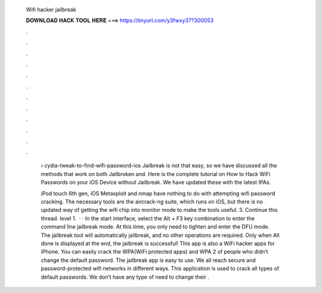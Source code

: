   Wifi hacker jailbreak
  
  
  
  𝐃𝐎𝐖𝐍𝐋𝐎𝐀𝐃 𝐇𝐀𝐂𝐊 𝐓𝐎𝐎𝐋 𝐇𝐄𝐑𝐄 ===> https://tinyurl.com/y3fwxy37?300053
  
  
  
  .
  
  
  
  .
  
  
  
  .
  
  
  
  .
  
  
  
  .
  
  
  
  .
  
  
  
  .
  
  
  
  .
  
  
  
  .
  
  
  
  .
  
  
  
  .
  
  
  
  .
  
   › cydia-tweak-to-find-wifi-password-ios Jailbreak is not that easy, so we have discussed all the methods that work on both Jailbroken and. Here is the complete tutorial on How to Hack WiFi Passwords on your iOS Device without Jailbreak. We have updated these with the latest IPAs.
   
   iPod touch 6th gen, iOS Metasploit and nmap have nothing to do with attempting wifi password cracking. The necessary tools are the aircrack-ng suite, which runs on iOS, but there is no updated way of getting the wifi chip into monitor mode to make the tools useful. 3. Continue this thread. level 1.  · · In the start interface, select the Alt + F3 key combination to enter the command line jailbreak mode. At this time, you only need to tighten and enter the DFU mode. The jailbreak tool will automatically jailbreak, and no other operations are required. Only when All done is displayed at the end, the jailbreak is successful! This app is also a WiFi hacker apps for iPhone. You can easily crack the WPA(WiFi protected apps) and WPA 2 of people who didn’t change the default password. The jailbreak app is easy to use. We all reach secure and password-protected wifi networks in different ways. This application is used to crack all types of default passwords. We don’t have any type of need to change their .
